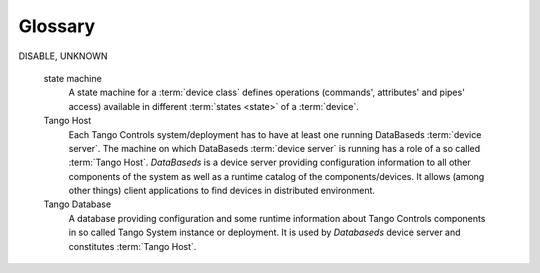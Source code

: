 .. This is file to keep glossary
.. _glossary:

Glossary
========

.. glossary::

    Tango Controls
        Tango Controls is an object oriented, distributed control system framework which defines communication protocol
        and API as well as provides a set of tools and libraries to build software for control systems,
        especially :term:`SCADA`.

    Core
    Tango Core
        Tango Core is a set of main tools, libraries and specifications of the Tango Controls framework. It consists of libraries
        and API definitions for C++, Java and Python as well as tools to manage the system: :ref:`Astor <astor_manual>`,
        :ref:`Jive <jive_manual>`, etc.

    SCADA
        It is an abbreviation standing for Supervisory Control and Data Acquisition.

    device server
        A Device Server is a program (executable) which is able to create :term:`devices <device>` of certain classes. A Device
        Server may implement one or multiple classes and instantiate one or more devices. A running device server
        is called a :term:`Device Server instance`.

    instance
    device server instance
        A running device server is called a device server instance. So it means, it is a process. Every device server instance
        has an unique name in Tango Controls by which it can be referenced. The name is built as
        *{DeviceServerName}*/*{instanceName}*. For each running device server the system creates a special device
        of `DServer` :term:`class`: *dserver/{DeviceServerName}/{instanceName}*. This device provides a management
        facility for the corresponding device server instance
        (see :ref:`DServer class device commands <dserver_class_device_commands>`).

    class
    device class
        A Device Class is an abstraction of a device's interface. It defines :term:`attributes <attribute>`, :term:`pipes <pipe>`,
        :term:`commands <command>` and :term:`properties <property>` which a device of the class provides to users and to other components of
        a Tango system. A device class ofter relates to a specific kind of equipment it allows to interface with like a `SerialLine`
        class defines interface to communicate with serial line equipment.

    device
        A device is a key concept of Tango Controls. It is an object providing access to its :term:`attributes <attribute>`,
        :term:`pipes <pipe>` and :term:`commands <command>`. The list of attributes, pipes and commands available for a certain device is
        defined by its :term:`device class`. The device may be related to a hardware device it interfaces with or it may
        be a kind of a logical device providing some functionalities not directly related to hardware.

    attribute
        An attribute represents a process value (or values) in the system. It may have different formats or dimensions like
        scalar(0D), spectrum(1D) or image(2D). The attribute allows to read and/or write these values depending on
        programmer-defined access. The values may have different data types. In addition, an attribute provides some
        metadata like :term:`attribute quality`, timestamp or configuration properties. For a complete list please refer to the manual.
        A list of attributes available for a certain device is defined by its :term:`class`.

    dynamic attribute
        A :term:`device` may create attributes which configration is determined during device initialization or even at
        runtime. This kind of attributes is called *dynamic*.

    command
        A command is an operation a user may invoke on a device (eg. `SwitchOn`, `SwitchOff`). It also relates
        to a specific method in OOP (Object-Oriented Programming). Tango Controls allows a command to get input
        argument (argin) and to return a value (argout). List of available commands for a certain device is defined
        by its :term:`device class`.

    pipe
        A pipe allows to read and/or write a structured data from and/or to a :term:`device`. The data may be built
        out of several basic Tango datatypes. The structure of data is defined by a :term:`device class` and is not
        fixed. It may be changed at runtime by the :term:`device` itself or modified upon request from a client according to
        `set_pipe_config` operation provided by pipe. List of pipes available for a :term:`device` is defined by its
        :term:`device class`.

    state
    device state
        A :term:`device` may be in a certain state determined at runtime. State of a :term:`device` may reflect state of
        a piece of equipment it interfaces with or be determined in other way. The behaviour is defined by the
        :term:`device class` which implements a :term:`state machine`. The state may define attributes', commands' and
        pipes' operations available at the moment. Tango Controls limits a set of states the device may be in to 11:
        ON, OFF, CLOSE, OPEN, INSERT, EXTRACT, MOVING, STANDBY, FAULT, INIT, RUNNING, ALARM,
DISABLE, UNKNOWN

    state machine
       A state machine for a :term:`device class` defines operations (commands', attributes' and pipes' access) available
       in different :term:`states <state>` of a :term:`device`.

    Tango Host
        Each Tango Controls system/deployment has to have at least one running DataBaseds :term:`device server`.
        The machine on which DataBaseds :term:`device server` is running has a role of a so called :term:`Tango Host`.
        *DataBaseds* is a device server providing configuration information to all other components of the system as
        well as a runtime catalog of the components/devices. It allows (among other things) client applications to find
        devices in distributed environment.

    Tango Database
        A database providing configuration and some runtime information about Tango Controls components in so called
        Tango System instance or deployment. It is used by *Databaseds* device server and constitutes :term:`Tango Host`.

